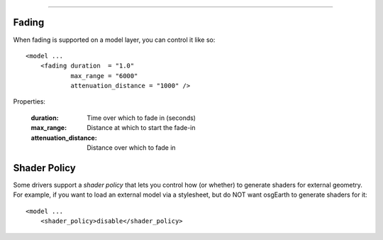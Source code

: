 ----

Fading
~~~~~~
When fading is supported on a model layer, you can control it like so::

    <model ...
        <fading duration  = "1.0"
                max_range = "6000"
                attenuation_distance = "1000" />
                
Properties:

    :duration:              Time over which to fade in (seconds)
    :max_range:             Distance at which to start the fade-in
    :attenuation_distance:  Distance over which to fade in


Shader Policy
~~~~~~~~~~~~~
Some drivers support a *shader policy* that lets you control how (or whether)
to generate shaders for external geometry. For example, if you want to load
an external model via a stylesheet, but do NOT want osgEarth to generate
shaders for it::

    <model ...
        <shader_policy>disable</shader_policy>
